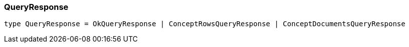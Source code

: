 [#_QueryResponse]
=== QueryResponse

[,typescript]
----
type QueryResponse = OkQueryResponse | ConceptRowsQueryResponse | ConceptDocumentsQueryResponse
----


